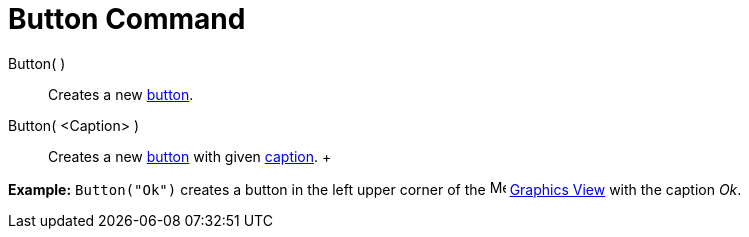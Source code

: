 = Button Command

Button( )::
  Creates a new xref:/Action_Objects.adoc[button].

Button( <Caption> )::
  Creates a new xref:/Action_Objects.adoc[button] with given xref:/Labels_and_Captions.adoc[caption].
  +

[EXAMPLE]

====

*Example:* `Button("Ok")` creates a button in the left upper corner of the image:16px-Menu_view_graphics.svg.png[Menu
view graphics.svg,width=16,height=16] xref:/Graphics_View.adoc[Graphics View] with the caption _Ok_.

====

